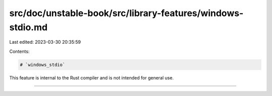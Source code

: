 src/doc/unstable-book/src/library-features/windows-stdio.md
===========================================================

Last edited: 2023-03-30 20:35:59

Contents:

.. code-block:: md

    # `windows_stdio`

This feature is internal to the Rust compiler and is not intended for general use.

------------------------


